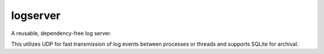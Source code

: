 logserver
=========

A reusable, dependency-free log server.

This utilizes UDP for fast transmission of log events between processes or
threads and supports SQLite for archival.
